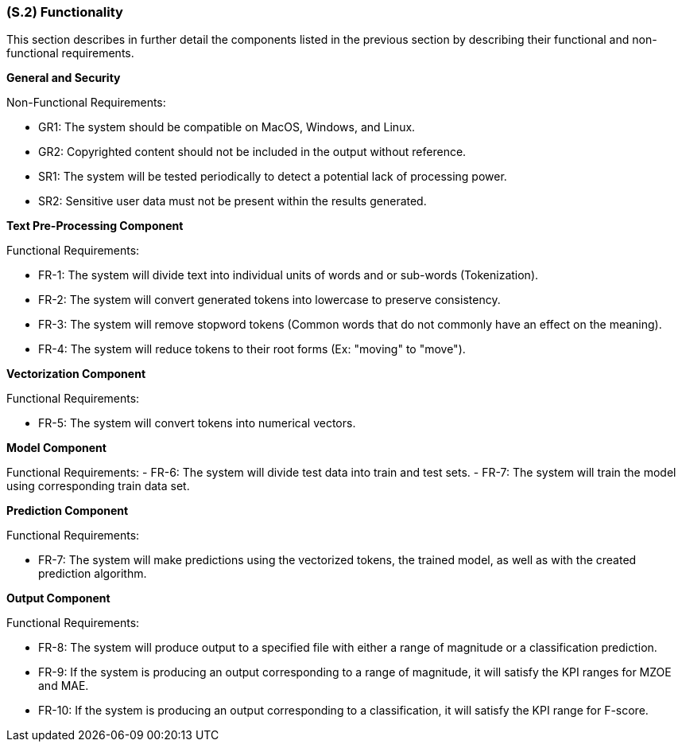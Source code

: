 [#s2,reftext=S.2]
=== (S.2) Functionality

ifdef::env-draft[]
TIP: _**This is the bulk of the System book, describing elements of functionality (behaviors)**. This chapter corresponds to the traditional view of requirements as defining "**what the system does**”. It is organized as one section, S.2.n, for each of the components identified in <<s1>>, describing the corresponding behaviors (functional and non-functional properties)._  <<BM22>>
endif::[]

This section describes in further detail the components listed in the previous section by describing their functional and non-functional requirements.

**General and Security**

Non-Functional Requirements:

- GR1: The system should be compatible on MacOS, Windows, and Linux.
- GR2: Copyrighted content should not be included in the output without reference.
- SR1: The system will be tested periodically to detect a potential lack of processing power.
- SR2: Sensitive user data must not be present within the results generated.

**Text Pre-Processing Component**

Functional Requirements:

- FR-1: The system will divide text into individual units of words and or sub-words (Tokenization).
- FR-2: The system will convert generated tokens into lowercase to preserve consistency.
- FR-3: The system will remove stopword tokens (Common words that do not commonly have an effect on the meaning).
- FR-4: The system will reduce tokens to their root forms (Ex: "moving" to "move").

**Vectorization Component**

Functional Requirements:

- FR-5: The system will convert tokens into numerical vectors.

**Model Component**

Functional Requirements:
- FR-6: The system will divide test data into train and test sets.
- FR-7: The system will train the model using corresponding train data set.

**Prediction Component**

Functional Requirements:

- FR-7: The system will make predictions using the vectorized tokens, the trained model, as well as with the created prediction algorithm.

**Output Component**

Functional Requirements:

- FR-8: The system will produce output to a specified file with either a range of magnitude or a classification prediction.
- FR-9: If the system is producing an output corresponding to a range of magnitude, it will satisfy the KPI ranges for MZOE and MAE.
- FR-10: If the system is producing an output corresponding to a classification, it will satisfy the KPI range for F-score.
